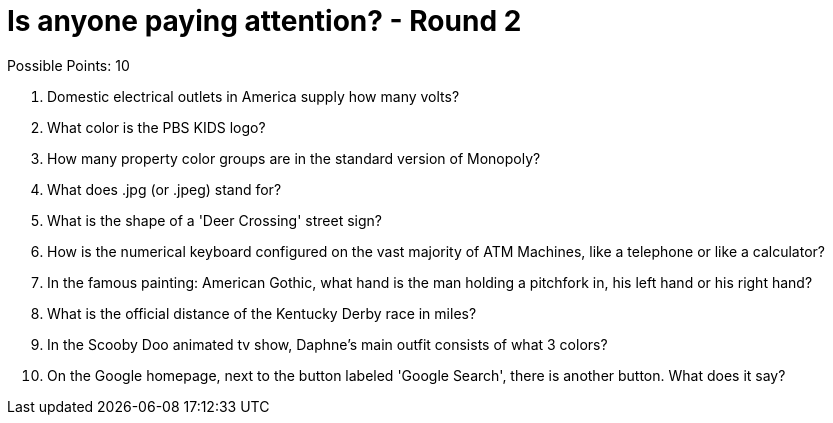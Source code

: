 = Is anyone paying attention? - Round 2

Possible Points: 10

1. Domestic electrical outlets in America supply how many volts?

2. What color is the PBS KIDS logo?

3. How many property color groups are in the standard version of Monopoly?

4. What does .jpg (or .jpeg) stand for?

5. What is the shape of a 'Deer Crossing' street sign?

6. How is the numerical keyboard configured on the vast majority of ATM Machines, like a telephone or like a calculator?

7. In the famous painting: American Gothic, what hand is the man holding a pitchfork in, his left hand or his right hand?

8. What is the official distance of the Kentucky Derby race in miles?

9. In the Scooby Doo animated tv show, Daphne's main outfit consists of what 3 colors?

10. On the Google homepage, next to the button labeled 'Google Search', there is another button. What does it say?
